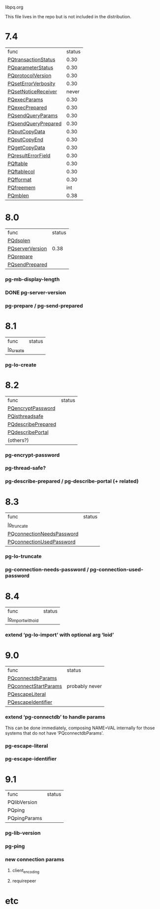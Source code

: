libpq.org

This file lives in the repo but is not included in the distribution.

* 7.4
  | func                | status |
  | [[elisp:(grep%20"grep%20-nH%20-e%20PQtransactionStatus%20libpq.c")][PQtransactionStatus]] |   0.30 |
  | [[elisp:(grep%20"grep%20-nH%20-e%20PQparameterStatus%20libpq.c")][PQparameterStatus]]   |   0.30 |
  | [[elisp:(grep%20"grep%20-nH%20-e%20PQprotocolVersion%20libpq.c")][PQprotocolVersion]]   |   0.30 |
  | [[elisp:(grep%20"grep%20-nH%20-e%20PQsetErrorVerbosity%20libpq.c")][PQsetErrorVerbosity]] |   0.30 |
  | [[elisp:(grep%20"grep%20-nH%20-e%20PQsetNoticeReceiver%20libpq.c")][PQsetNoticeReceiver]] |  never |
  | [[elisp:(grep%20"grep%20-nH%20-e%20PQexecParams%20libpq.c")][PQexecParams]]        |   0.30 |
  | [[elisp:(grep%20"grep%20-nH%20-e%20PQexecPrepared%20libpq.c")][PQexecPrepared]]      |   0.30 |
  | [[elisp:(grep%20"grep%20-nH%20-e%20PQsendQueryParams%20libpq.c")][PQsendQueryParams]]   |   0.30 |
  | [[elisp:(grep%20"grep%20-nH%20-e%20PQsendQueryPrepared%20libpq.c")][PQsendQueryPrepared]] |   0.30 |
  | [[elisp:(grep%20"grep%20-nH%20-e%20PQputCopyData%20libpq.c")][PQputCopyData]]       |   0.30 |
  | [[elisp:(grep%20"grep%20-nH%20-e%20PQputCopyEnd%20libpq.c")][PQputCopyEnd]]        |   0.30 |
  | [[elisp:(grep%20"grep%20-nH%20-e%20PQgetCopyData%20libpq.c")][PQgetCopyData]]       |   0.30 |
  | [[elisp:(grep%20"grep%20-nH%20-e%20PQresultErrorField%20libpq.c")][PQresultErrorField]]  |   0.30 |
  | [[elisp:(grep%20"grep%20-nH%20-e%20PQftable%20libpq.c")][PQftable]]            |   0.30 |
  | [[elisp:(grep%20"grep%20-nH%20-e%20PQftablecol%20libpq.c")][PQftablecol]]         |   0.30 |
  | [[elisp:(grep%20"grep%20-nH%20-e%20PQfformat%20libpq.c")][PQfformat]]           |   0.30 |
  | [[elisp:(grep%20"grep%20-nH%20-e%20PQfreemem%20libpq.c")][PQfreemem]]           |    int |
  | [[elisp:(grep%20"grep%20-nH%20-e%20PQmblen%20libpq.c")][PQmblen]]             |   0.38 |
* 8.0
  | func            | status |
  | [[elisp:(grep%20"grep%20-nH%20-e%20PQdsplen%20libpq.c")][PQdsplen]]        |        |
  | [[elisp:(grep%20"grep%20-nH%20-e%20PQserverVersion%20libpq.c")][PQserverVersion]] |   0.38 |
  | [[elisp:(grep%20"grep%20-nH%20-e%20PQprepare%20libpq.c")][PQprepare]]       |        |
  | [[elisp:(grep%20"grep%20-nH%20-e%20PQsendPrepared%20libpq.c")][PQsendPrepared]]  |        |
*** pg-mb-display-length
*** DONE pg-server-version
*** pg-prepare / pg-send-prepared
* 8.1
  | func      | status |
  | [[elisp:(grep%20"grep%20-nH%20-e%20lo_create%20libpq.c")][lo_create]] |        |
*** pg-lo-create
* 8.2
  | func               | status |
  | [[elisp:(grep%20"grep%20-nH%20-e%20PQencryptPassword%20libpq.c")][PQencryptPassword]]  |        |
  | [[elisp:(grep%20"grep%20-nH%20-e%20PQisthreadsafe%20libpq.c")][PQisthreadsafe]]     |        |
  | [[elisp:(grep%20"grep%20-nH%20-e%20PQdescribePrepared%20libpq.c")][PQdescribePrepared]] |        |
  | [[elisp:(grep%20"grep%20-nH%20-e%20PQdescribePortal%20libpq.c")][PQdescribePortal]]   |        |
  | (others?)          |        |
*** pg-encrypt-password
*** pg-thread-safe?
*** pg-describe-prepared / pg-describe-portal (+ related)
* 8.3
  | func                      | status |
  | [[elisp:(grep%20"grep%20-nH%20-e%20lo_truncate%20libpq.c")][lo_truncate]]               |        |
  | [[elisp:(grep%20"grep%20-nH%20-e%20PQconnectionNeedsPassword%20libpq.c")][PQconnectionNeedsPassword]] |        |
  | [[elisp:(grep%20"grep%20-nH%20-e%20PQconnectionUsedPassword%20libpq.c")][PQconnectionUsedPassword]]  |        |
*** pg-lo-truncate
*** pg-connection-needs-password / pg-connection-used-password
* 8.4
  | func               | status |
  | [[elisp:(grep%20"grep%20-nH%20-e%20lo_import_with_oid%20libpq.c")][lo_import_with_oid]] |        |
*** extend ‘pg-lo-import’ with optional arg ‘loid’
* 9.0
  | func                 | status         |
  | [[elisp:(grep%20"grep%20-nH%20-e%20PQconnectdbParams%20libpq.c")][PQconnectdbParams]]    |                |
  | [[elisp:(grep%20"grep%20-nH%20-e%20PQconnectStartParams%20libpq.c")][PQconnectStartParams]] | probably never |
  | [[elisp:(grep%20"grep%20-nH%20-e%20PQescapeLiteral%20libpq.c")][PQescapeLiteral]]      |                |
  | [[elisp:(grep%20"grep%20-nH%20-e%20PQescapeIdentifier%20libpq.c")][PQescapeIdentifier]]   |                |
*** extend ‘pg-connectdb’ to handle params
    This can be done immediately, composing NAME=VAL internally for those
    systems that do not have ‘PQconnectdbParams’.
*** pg-escape-literal
*** pg-escape-identifier
* 9.1
  | func         | status |
  | PQlibVersion |        |
  | PQping       |        |
  | PQpingParams |        |
*** pg-lib-version
*** pg-ping
*** new connection params
***** client_encoding
***** requirepeer
* etc
#+STARTUP: odd
